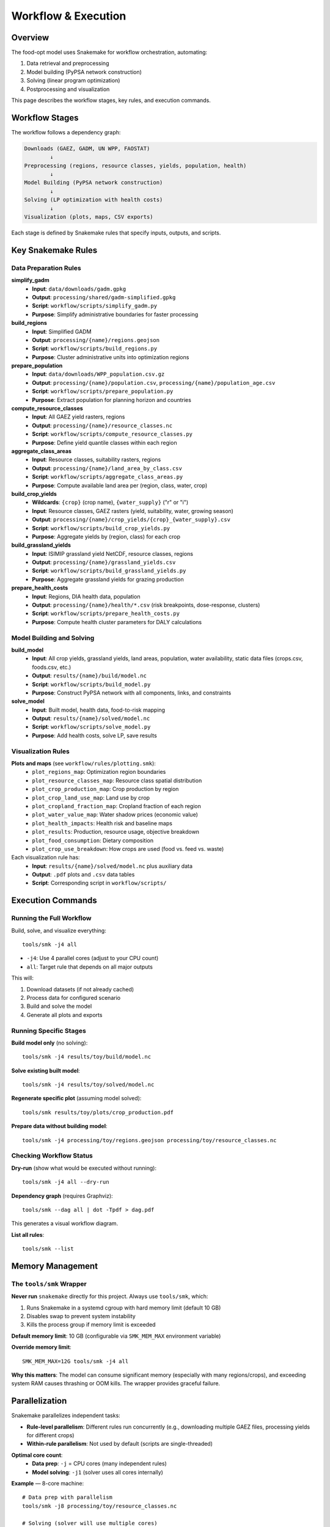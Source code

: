 .. SPDX-FileCopyrightText: 2025 Koen van Greevenbroek
..
.. SPDX-License-Identifier: CC-BY-4.0

Workflow & Execution
====================

Overview
--------

The food-opt model uses Snakemake for workflow orchestration, automating:

1. Data retrieval and preprocessing
2. Model building (PyPSA network construction)
3. Solving (linear program optimization)
4. Postprocessing and visualization

This page describes the workflow stages, key rules, and execution commands.

Workflow Stages
---------------

The workflow follows a dependency graph:

.. code-block:: text

   Downloads (GAEZ, GADM, UN WPP, FAOSTAT)
           ↓
   Preprocessing (regions, resource classes, yields, population, health)
           ↓
   Model Building (PyPSA network construction)
           ↓
   Solving (LP optimization with health costs)
           ↓
   Visualization (plots, maps, CSV exports)

Each stage is defined by Snakemake rules that specify inputs, outputs, and scripts.

Key Snakemake Rules
-------------------

Data Preparation Rules
~~~~~~~~~~~~~~~~~~~~~~

**simplify_gadm**
  * **Input**: ``data/downloads/gadm.gpkg``
  * **Output**: ``processing/shared/gadm-simplified.gpkg``
  * **Script**: ``workflow/scripts/simplify_gadm.py``
  * **Purpose**: Simplify administrative boundaries for faster processing

**build_regions**
  * **Input**: Simplified GADM
  * **Output**: ``processing/{name}/regions.geojson``
  * **Script**: ``workflow/scripts/build_regions.py``
  * **Purpose**: Cluster administrative units into optimization regions

**prepare_population**
  * **Input**: ``data/downloads/WPP_population.csv.gz``
  * **Output**: ``processing/{name}/population.csv``, ``processing/{name}/population_age.csv``
  * **Script**: ``workflow/scripts/prepare_population.py``
  * **Purpose**: Extract population for planning horizon and countries

**compute_resource_classes**
  * **Input**: All GAEZ yield rasters, regions
  * **Output**: ``processing/{name}/resource_classes.nc``
  * **Script**: ``workflow/scripts/compute_resource_classes.py``
  * **Purpose**: Define yield quantile classes within each region

**aggregate_class_areas**
  * **Input**: Resource classes, suitability rasters, regions
  * **Output**: ``processing/{name}/land_area_by_class.csv``
  * **Script**: ``workflow/scripts/aggregate_class_areas.py``
  * **Purpose**: Compute available land area per (region, class, water, crop)

**build_crop_yields**
  * **Wildcards**: ``{crop}`` (crop name), ``{water_supply}`` ("r" or "i")
  * **Input**: Resource classes, GAEZ rasters (yield, suitability, water, growing season)
  * **Output**: ``processing/{name}/crop_yields/{crop}_{water_supply}.csv``
  * **Script**: ``workflow/scripts/build_crop_yields.py``
  * **Purpose**: Aggregate yields by (region, class) for each crop

**build_grassland_yields**
  * **Input**: ISIMIP grassland yield NetCDF, resource classes, regions
  * **Output**: ``processing/{name}/grassland_yields.csv``
  * **Script**: ``workflow/scripts/build_grassland_yields.py``
  * **Purpose**: Aggregate grassland yields for grazing production

**prepare_health_costs**
  * **Input**: Regions, DIA health data, population
  * **Output**: ``processing/{name}/health/*.csv`` (risk breakpoints, dose-response, clusters)
  * **Script**: ``workflow/scripts/prepare_health_costs.py``
  * **Purpose**: Compute health cluster parameters for DALY calculations

Model Building and Solving
~~~~~~~~~~~~~~~~~~~~~~~~~~~

**build_model**
  * **Input**: All crop yields, grassland yields, land areas, population, water availability, static data files (crops.csv, foods.csv, etc.)
  * **Output**: ``results/{name}/build/model.nc``
  * **Script**: ``workflow/scripts/build_model.py``
  * **Purpose**: Construct PyPSA network with all components, links, and constraints

**solve_model**
  * **Input**: Built model, health data, food-to-risk mapping
  * **Output**: ``results/{name}/solved/model.nc``
  * **Script**: ``workflow/scripts/solve_model.py``
  * **Purpose**: Add health costs, solve LP, save results

Visualization Rules
~~~~~~~~~~~~~~~~~~~

**Plots and maps** (see ``workflow/rules/plotting.smk``):
  * ``plot_regions_map``: Optimization region boundaries
  * ``plot_resource_classes_map``: Resource class spatial distribution
  * ``plot_crop_production_map``: Crop production by region
  * ``plot_crop_land_use_map``: Land use by crop
  * ``plot_cropland_fraction_map``: Cropland fraction of each region
  * ``plot_water_value_map``: Water shadow prices (economic value)
  * ``plot_health_impacts``: Health risk and baseline maps
  * ``plot_results``: Production, resource usage, objective breakdown
  * ``plot_food_consumption``: Dietary composition
  * ``plot_crop_use_breakdown``: How crops are used (food vs. feed vs. waste)

Each visualization rule has:
  * **Input**: ``results/{name}/solved/model.nc`` plus auxiliary data
  * **Output**: ``.pdf`` plots and ``.csv`` data tables
  * **Script**: Corresponding script in ``workflow/scripts/``

Execution Commands
------------------

Running the Full Workflow
~~~~~~~~~~~~~~~~~~~~~~~~~~

Build, solve, and visualize everything::

    tools/smk -j4 all

* ``-j4``: Use 4 parallel cores (adjust to your CPU count)
* ``all``: Target rule that depends on all major outputs

This will:

1. Download datasets (if not already cached)
2. Process data for configured scenario
3. Build and solve the model
4. Generate all plots and exports

Running Specific Stages
~~~~~~~~~~~~~~~~~~~~~~~~

**Build model only** (no solving)::

    tools/smk -j4 results/toy/build/model.nc

**Solve existing built model**::

    tools/smk -j4 results/toy/solved/model.nc

**Regenerate specific plot** (assuming model solved)::

    tools/smk results/toy/plots/crop_production.pdf

**Prepare data without building model**::

    tools/smk -j4 processing/toy/regions.geojson processing/toy/resource_classes.nc

Checking Workflow Status
~~~~~~~~~~~~~~~~~~~~~~~~~

**Dry-run** (show what would be executed without running)::

    tools/smk -j4 all --dry-run

**Dependency graph** (requires Graphviz)::

    tools/smk --dag all | dot -Tpdf > dag.pdf

This generates a visual workflow diagram.

**List all rules**::

    tools/smk --list

Memory Management
-----------------

The ``tools/smk`` Wrapper
~~~~~~~~~~~~~~~~~~~~~~~~~

**Never run** ``snakemake`` directly for this project. Always use ``tools/smk``, which:

1. Runs Snakemake in a systemd cgroup with hard memory limit (default 10 GB)
2. Disables swap to prevent system instability
3. Kills the process group if memory limit is exceeded

**Default memory limit**: 10 GB (configurable via ``SMK_MEM_MAX`` environment variable)

**Override memory limit**::

    SMK_MEM_MAX=12G tools/smk -j4 all

**Why this matters**: The model can consume significant memory (especially with many regions/crops), and exceeding system RAM causes thrashing or OOM kills. The wrapper provides graceful failure.

Parallelization
---------------

Snakemake parallelizes independent tasks:

* **Rule-level parallelism**: Different rules run concurrently (e.g., downloading multiple GAEZ files, processing yields for different crops)
* **Within-rule parallelism**: Not used by default (scripts are single-threaded)

**Optimal core count**:
  * **Data prep**: ``-j`` = CPU cores (many independent rules)
  * **Model solving**: ``-j1`` (solver uses all cores internally)

**Example** — 8-core machine::

    # Data prep with parallelism
    tools/smk -j8 processing/toy/resource_classes.nc

    # Solving (solver will use multiple cores)
    tools/smk -j1 results/toy/solved/model.nc

Snakemake automatically detects dependencies and runs tasks in correct order.

Handling Failures
-----------------

**Network downloads fail**:
  * **Cause**: Timeout, connection issues
  * **Solution**: Rerun; Snakemake resumes from where it failed

**Script errors**:
  * **Cause**: Missing data, invalid config, code bug
  * **Solution**: Check error message, fix config/code, rerun

**Memory limit exceeded**:
  * **Cause**: Too many regions, insufficient system RAM
  * **Solution**: Increase ``SMK_MEM_MAX`` or reduce ``aggregation.regions.target_count`` in config

**Solver infeasibility**:
  * **Cause**: Conflicting constraints (e.g., nutritional requirements impossible with available land/crops)
  * **Solution**: Relax constraints, add more crops, increase land availability

Incremental Development
-----------------------

**Workflow philosophy**: Snakemake tracks file modification times and only reruns rules whose inputs changed.

**Example workflow**:

1. Run full workflow: ``tools/smk -j4 all``
2. Modify crop list in config → only crop yield rules rerun
3. Modify solver options → only ``solve_model`` reruns (build model reused)
4. Modify visualization script → only plotting rules rerun

**Force rerun** (ignore timestamps)::

    tools/smk -j4 all --forceall

**Rerun specific rule**::

    tools/smk -j4 results/toy/solved/model.nc --forcerun solve_model

Network Access for Downloads
-----------------------------

Rules that download data (``retrieve_*``) require network access. The ``tools/smk`` wrapper runs in a restricted cgroup by default.

**If downloads fail** due to network restrictions:

1. Confirm you have internet connectivity
2. Check firewall rules
3. Run outside the memory-limited cgroup (not recommended for full workflow)::

       snakemake -j4 data/downloads/gadm.gpkg

   Then use ``tools/smk`` for the rest.

Workflow Customization
----------------------

**Adding a new crop**:

1. Add crop name to ``config.yaml`` ``crops`` list
2. Ensure crop is in ``data/gaez_crop_code_mapping.csv``
3. Rerun: ``tools/smk -j4 all``
4. Snakemake will download new GAEZ files and integrate crop

**Adding a new visualization**:

1. Create script in ``workflow/scripts/plot_*.py``
2. Add rule in ``workflow/rules/plotting.smk``
3. Add output to ``all`` rule dependencies
4. Run: ``tools/smk results/toy/plots/my_new_plot.pdf``

**Changing spatial resolution**:

1. Edit ``aggregation.regions.target_count`` in config
2. Rerun: ``tools/smk -j4 all`` (will rebuild regions and downstream)

Workflow Best Practices
-----------------------

* **Version control**: Commit config changes to track scenario evolution
* **Separate scenarios**: Use different ``name`` values, don't overwrite results
* **Incremental testing**: Test with small region counts (50-100) before full-scale runs
* **Monitor memory**: Watch system resources during first run to gauge memory needs
* **Checkpoint frequently**: For long-running workflows, confirm intermediate outputs (``build/model.nc``) succeed before solving

